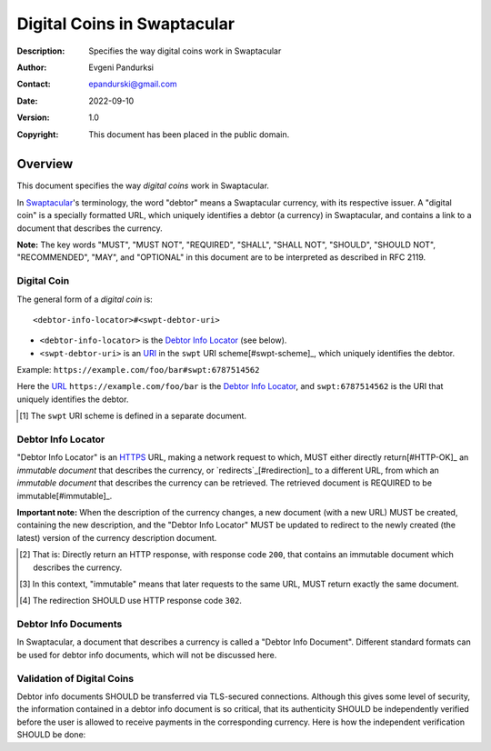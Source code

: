 ++++++++++++++++++++++++++++
Digital Coins in Swaptacular
++++++++++++++++++++++++++++
:Description: Specifies the way digital coins work in Swaptacular
:Author: Evgeni Pandurksi
:Contact: epandurski@gmail.com
:Date: 2022-09-10
:Version: 1.0
:Copyright: This document has been placed in the public domain.


Overview
========

This document specifies the way *digital coins* work in Swaptacular.

In `Swaptacular`_\'s terminology, the word "debtor" means a
Swaptacular currency, with its respective issuer. A "digital coin" is
a specially formatted URL, which uniquely identifies a debtor (a
currency) in Swaptacular, and contains a link to a document that
describes the currency.

**Note:** The key words "MUST", "MUST NOT", "REQUIRED", "SHALL",
"SHALL NOT", "SHOULD", "SHOULD NOT", "RECOMMENDED", "MAY", and
"OPTIONAL" in this document are to be interpreted as described in
RFC 2119.


Digital Coin
------------

The general form of a *digital coin* is::

  <debtor-info-locator>#<swpt-debtor-uri>

* ``<debtor-info-locator>`` is the `Debtor Info Locator`_ (see below).

* ``<swpt-debtor-uri>`` is an `URI`_ in the ``swpt`` URI
  scheme[#swpt-scheme]_, which uniquely identifies the debtor.

Example: ``https://example.com/foo/bar#swpt:6787514562``

Here the `URL`_ ``https://example.com/foo/bar`` is the `Debtor Info
Locator`_, and ``swpt:6787514562`` is the URI that uniquely identifies
the debtor.
  

.. [#swpt-scheme] The ``swpt`` URI scheme is defined in a separate
  document.

   

Debtor Info Locator
-------------------

"Debtor Info Locator" is an `HTTPS`_ URL, making a network request to
which, MUST either directly return[#HTTP-OK]_ an *immutable document*
that describes the currency, or `redirects`_[#redirection]_ to a
different URL, from which an *immutable document* that describes the
currency can be retrieved. The retrieved document is REQUIRED to be
immutable[#immutable]_.

**Important note:** When the description of the currency changes, a
new document (with a new URL) MUST be created, containing the new
description, and the "Debtor Info Locator" MUST be updated to redirect
to the newly created (the latest) version of the currency description
document.


.. [#HTTP-OK] That is: Directly return an HTTP response, with response
  code ``200``, that contains an immutable document which describes
  the currency.

.. [#immutable] In this context, "immutable" means that later requests
  to the same URL, MUST return exactly the same document.

.. [#redirection] The redirection SHOULD use HTTP response code
  ``302``.


Debtor Info Documents
---------------------

In Swaptacular, a document that describes a currency is called a
"Debtor Info Document". Different standard formats can be used for
debtor info documents, which will not be discussed here.


Validation of Digital Coins
---------------------------

Debtor info documents SHOULD be transferred via TLS-secured
connections. Although this gives some level of security, the
information contained in a debtor info document is so critical, that
its authenticity SHOULD be independently verified before the user is
allowed to receive payments in the corresponding currency. Here is how
the independent verification SHOULD be done:


.. _Swaptacular: https://swaptacular.github.io/overview
.. _URI: https://en.wikipedia.org/wiki/Uniform_Resource_Identifier
.. _HTTPS: https://en.wikipedia.org/wiki/HTTPS
.. _URL: https://en.wikipedia.org/wiki/URL
.. _redirects: https://developer.mozilla.org/en-US/docs/Web/HTTP/Redirections
.. _TLS: https://en.wikipedia.org/wiki/Transport_Layer_Security
